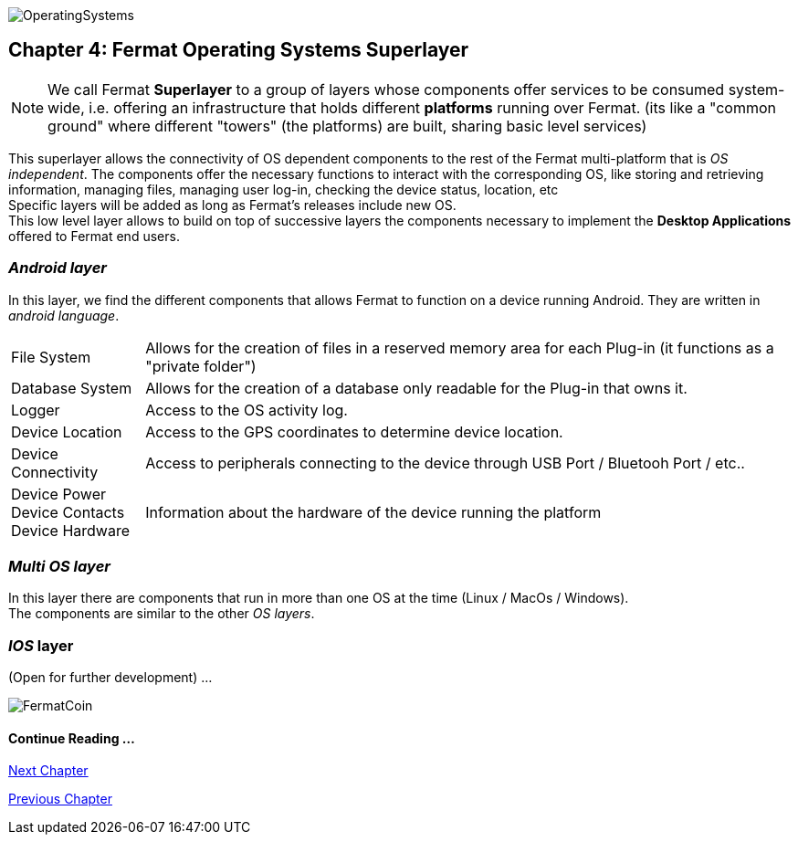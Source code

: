 :numbered!:
image::https://raw.githubusercontent.com/bitDubai/media-kit/master/Readme%20Image/Coins/OSA.jpg[OperatingSystems]

[[superlayers]]
== Chapter 4: Fermat Operating Systems Superlayer 

NOTE: We call Fermat *Superlayer* to a group of layers whose components offer services to be consumed system-wide, i.e. offering an infrastructure that holds different *platforms* running over Fermat. (its like a "common ground" where different "towers" (the platforms) are built, sharing basic level services)

This superlayer allows the connectivity of OS dependent components to the rest of the Fermat multi-platform that is _OS independent_. The components offer the necessary functions to interact with the corresponding OS, like storing and retrieving information, managing files, managing user log-in, checking the device status, location, etc + 
Specific layers will be added as long as Fermat's releases include new OS. +
This low level layer allows to build on top of successive layers the components necessary to implement the *Desktop Applications* offered to Fermat end users.

=== _Android layer_
In this layer, we find the different components that allows Fermat to function on a device running Android. They are written in _android language_.
[horizontal]
File System :: Allows for the creation of files in a reserved memory area for each Plug-in (it functions as a "private folder")
Database System :: Allows for the creation of a database only readable for the Plug-in that owns it.  
Logger :: Access to the OS activity log.
Device Location :: Access to the GPS coordinates to determine device location.
Device Connectivity :: Access to peripherals connecting to the device through USB Port / Bluetooh Port / etc.. 
Device Power ::
Device Contacts ::
Device Hardware:: Information about the hardware of the device running the platform +

=== _Multi OS layer_
In this layer there are components that run in more than one OS at the time (Linux / MacOs / Windows). +
The components are similar to the other _OS layers_.
////
File System :: access to the file system
Database System :: access to plug-in proprietary databases +
////

=== _IOS_ layer
(Open for further development) ...


:numbered!:

image::https://raw.githubusercontent.com/bitDubai/media-kit/master/Readme%20Image/Background/Front_Bitcoin_scn_low.jpg[FermatCoin]
  
==== Continue Reading ...
link:book-chapter-05.asciidoc[Next Chapter]

link:book-chapter-03.asciidoc[Previous Chapter]




